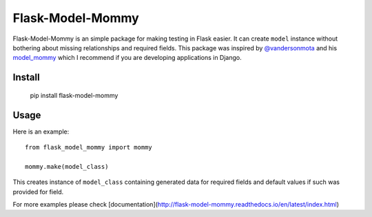 ===============
Flask-Model-Mommy
===============

.. image:: https://travis-ci.org/jkaluzka/flask-model-mommy.png?branch=master
   :target: https://travis-ci.org/jkaluzka/flask-model-mommy

Flask-Model-Mommy is an simple package for making testing in Flask easier.
It can create ``model`` instance without bothering about missing relationships
and required fields. This package was inspired by `@vandersonmota <https://github.com/vandersonmota>`_ and his
`model_mommy <https://github.com/vandersonmota/model_mommy>`_ which I recommend
if you are developing applications in Django.


Install
-------

   pip install flask-model-mommy


Usage
-----

Here is an example::

  from flask_model_mommy import mommy

  mommy.make(model_class)

This creates instance of ``model_class`` containing generated data for required fields
and default values if such was provided for field.

For more examples please check [documentation](http://flask-model-mommy.readthedocs.io/en/latest/index.html)